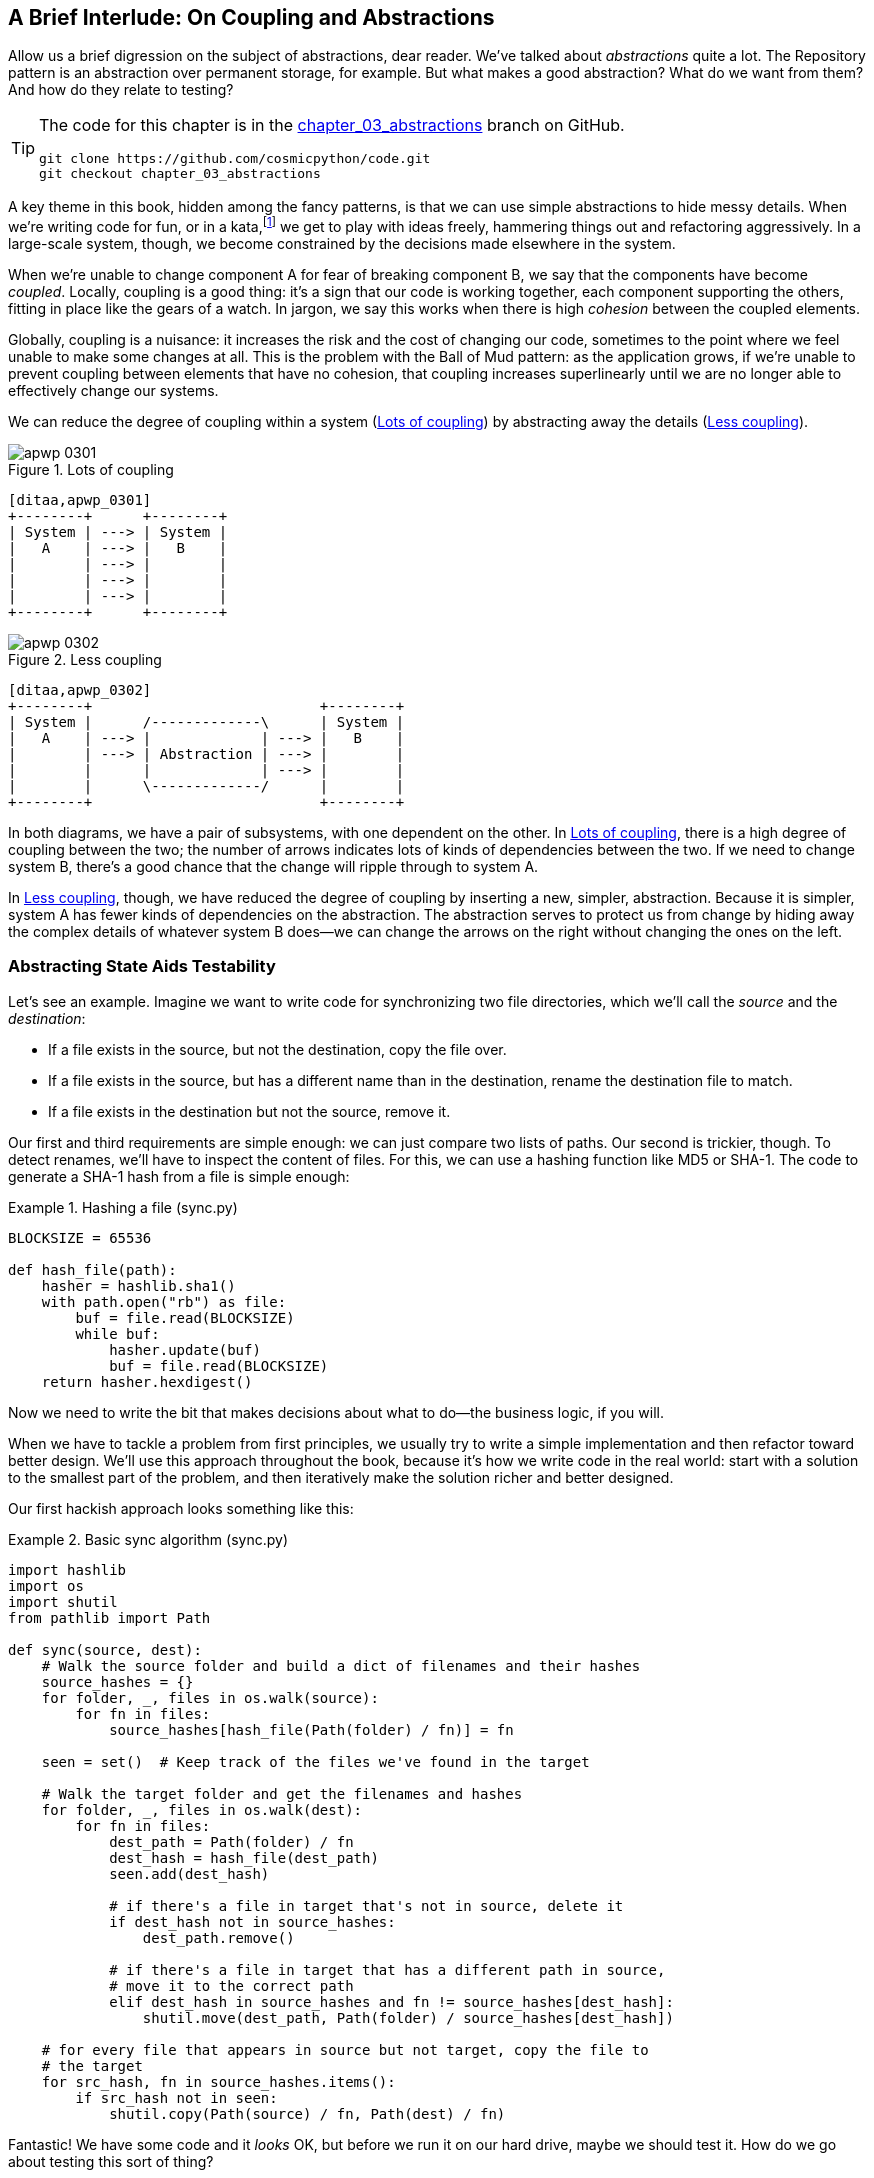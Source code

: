 [[chapter_03_abstractions]]
== A Brief Interlude: On Coupling pass:[<span class="keep-together">and Abstractions</span>]

Allow us a brief digression on the subject of abstractions, dear reader.
We've talked about _abstractions_ quite a lot.((("abstractions", id="ix_abs"))) The Repository pattern is an
abstraction over permanent storage, for example. But what makes a good
abstraction?  What do we want from them?  And how do they relate to testing?


[TIP]
====
The code for this chapter is in the
https://github.com/cosmicpython/code/tree/appendix_project_structure[chapter_03_abstractions] branch on GitHub.

----
git clone https://github.com/cosmicpython/code.git
git checkout chapter_03_abstractions
----
====


A key theme in this book, hidden among the fancy patterns, is that we can use
simple abstractions to hide messy details.((("katas"))) When we're writing code for fun, or
in a kata,footnote:[A code kata is a small contained programming challenge often
used to practice TDD. See https://oreil.ly/vhjju[Kata—The Only Way to Learn TDD].]
we get to play with ideas freely, hammering things out and refactoring
aggressively. In a large-scale system, though, we become constrained by the
decisions made elsewhere in the system.

When we're unable to change component A for fear of breaking component B, we say
that the components ((("coupling")))have become _coupled_. Locally, coupling is a good thing: it's
a sign that our code is working together, each component supporting the others,
fitting in place like the gears of a watch. In jargon, we say this works when
there is high _cohesion_ between the coupled elements.((("cohesion", "high, between coupled elements")))

Globally, coupling is a nuisance: it increases((("coupling", "disadvantages of"))) the risk and the cost of changing
our code, sometimes to the point where we feel unable to make some changes at
all. ((("Ball of Mud pattern")))This is the problem with the Ball of Mud pattern: as the application grows,
if we're unable to prevent coupling between elements that have no cohesion, that
coupling increases superlinearly until we are no longer able to effectively
change our systems.

We can reduce the degree of coupling within((("coupling", "reducing by abstracting away details")))((("abstractions", "using to reduce coupling"))) a system
(<<coupling_illustration1>>) by abstracting away the details
(<<coupling_illustration2>>).


[[coupling_illustration1]]
.Lots of coupling
image::images/apwp_0301.png[]
[role="image-source"]
----
[ditaa,apwp_0301]
+--------+      +--------+
| System | ---> | System |
|   A    | ---> |   B    |
|        | ---> |        |
|        | ---> |        |
|        | ---> |        |
+--------+      +--------+
----


[[coupling_illustration2]]
.Less coupling
image::images/apwp_0302.png[]
[role="image-source"]
----
[ditaa,apwp_0302]
+--------+                           +--------+
| System |      /-------------\      | System |
|   A    | ---> |             | ---> |   B    |
|        | ---> | Abstraction | ---> |        |
|        |      |             | ---> |        |
|        |      \-------------/      |        |
+--------+                           +--------+
----



In both diagrams, we have a pair of subsystems, with one dependent on
the other. In <<coupling_illustration1>>, there is a high degree of coupling between the
two; the number of arrows indicates lots of kinds of dependencies
between the two. If we need to change system B, there's a good chance that the
change will ripple through to system A.

In <<coupling_illustration2>>, though, we have reduced the degree of coupling by inserting a
new, simpler, abstraction. Because it is simpler, system A has fewer
kinds of dependencies on the abstraction. The abstraction serves to
protect us from change by hiding away the complex details of whatever system B
does--we can change the arrows on the right without changing the ones on the
left.


=== Abstracting State Aids Testability

Let's see an example.((("testing", "abstracting state to aid testability", id="ix_tstabs")))((("abstractions", "abstracting state to aid testability", id="ix_absstate")))((("state", "abstracting to aid testability", id="ix_stateabs")))((("filesystems", "writing code to synchronize source and target directories", id="ix_filesync"))) Imagine we want to write code for synchronizing two
file directories, which we'll call the _source_ and the _destination_:

* If a file exists in the source, but not the destination, copy the file over.
* If a file exists in the source, but has a different name than in the destination,
  rename the destination file to match.
* If a file exists in the destination but not the source, remove it.

Our first and third requirements are simple enough: we can just compare two
lists of paths. Our second is trickier, though. To detect renames,
we'll have to inspect the content of files.((("hashing a file"))) For this, we can use a hashing
function like MD5 or SHA-1. The code to generate a SHA-1 hash from a file is simple
enough:

[[hash_file]]
.Hashing a file (sync.py)
====
[source,python]
----
BLOCKSIZE = 65536

def hash_file(path):
    hasher = hashlib.sha1()
    with path.open("rb") as file:
        buf = file.read(BLOCKSIZE)
        while buf:
            hasher.update(buf)
            buf = file.read(BLOCKSIZE)
    return hasher.hexdigest()
----
====

Now we need to write the bit that makes decisions about what to do—the business
logic, if you will.

When we have to tackle a problem from first principles, we usually try to write
a simple implementation and then refactor toward better design. We'll use
this approach throughout the book, because it's how we write code in the real
world: start with a solution to the smallest part of the problem, and then
iteratively make the solution richer and better designed.

////
[SG] this may just be my lack of Python experience but it would have helped me to see
from pathlib import Path before this code snippet so that I might be able to guess
the type of object "path" in hash_file(path)  - I guess a type hint would
be too much to ask..
////

Our first hackish approach looks something like this:

[[sync_first_cut]]
.Basic sync algorithm (sync.py)
====
[source,python]
[role="non-head"]
----
import hashlib
import os
import shutil
from pathlib import Path

def sync(source, dest):
    # Walk the source folder and build a dict of filenames and their hashes
    source_hashes = {}
    for folder, _, files in os.walk(source):
        for fn in files:
            source_hashes[hash_file(Path(folder) / fn)] = fn

    seen = set()  # Keep track of the files we've found in the target

    # Walk the target folder and get the filenames and hashes
    for folder, _, files in os.walk(dest):
        for fn in files:
            dest_path = Path(folder) / fn
            dest_hash = hash_file(dest_path)
            seen.add(dest_hash)

            # if there's a file in target that's not in source, delete it
            if dest_hash not in source_hashes:
                dest_path.remove()

            # if there's a file in target that has a different path in source,
            # move it to the correct path
            elif dest_hash in source_hashes and fn != source_hashes[dest_hash]:
                shutil.move(dest_path, Path(folder) / source_hashes[dest_hash])

    # for every file that appears in source but not target, copy the file to
    # the target
    for src_hash, fn in source_hashes.items():
        if src_hash not in seen:
            shutil.copy(Path(source) / fn, Path(dest) / fn)
----
====

Fantastic! We have some code and it _looks_ OK, but before we run it on our
hard drive, maybe we should test it. How do we go about testing this sort of thing?


[[ugly_sync_tests]]
.Some end-to-end tests (test_sync.py)
====
[source,python]
[role="non-head"]
----
def test_when_a_file_exists_in_the_source_but_not_the_destination():
    try:
        source = tempfile.mkdtemp()
        dest = tempfile.mkdtemp()

        content = "I am a very useful file"
        (Path(source) / 'my-file').write_text(content)

        sync(source, dest)

        expected_path = Path(dest) /  'my-file'
        assert expected_path.exists()
        assert expected_path.read_text() == content

    finally:
        shutil.rmtree(source)
        shutil.rmtree(dest)


def test_when_a_file_has_been_renamed_in_the_source():
    try:
        source = tempfile.mkdtemp()
        dest = tempfile.mkdtemp()

        content = "I am a file that was renamed"
        source_path = Path(source) / 'source-filename'
        old_dest_path = Path(dest) / 'dest-filename'
        expected_dest_path = Path(dest) / 'source-filename'
        source_path.write_text(content)
        old_dest_path.write_text(content)

        sync(source, dest)

        assert old_dest_path.exists() is False
        assert expected_dest_path.read_text() == content


    finally:
        shutil.rmtree(source)
        shutil.rmtree(dest)
----
====

Wowsers, that's a lot of setup for two simple cases! The problem is that
our domain logic, "figure out the difference between two directories," is tightly
coupled to the I/O code.((("coupling", "domain logic coupled with I/O"))) We can't run our difference algorithm without calling
the `pathlib`, `shutil`, and `hashlib` modules.

And the trouble is, even with our current requirements, we haven't written
enough tests: the current implementation has several bugs (the
`shutil.move()` is wrong, for example).  Getting decent coverage and revealing
these bugs means writing more tests, bu if they're all as unwieldy as the preceding
ones, that's going to get real painful, real quick.

On top of that, our code isn't very extensible. Imagine trying to implement
a `--dry-run` flag that gets our code to just print out what it's going to
do, rather than actually do it.  Or what if we wanted to sync to a remote server,
or to cloud storage?

Our high-level code is coupled to low-level details, and it's making life hard.
As the scenarios we consider get more complex, our tests will get more unwieldy.
We can definitely refactor these tests (some of the cleanup could go into pytest
fixtures, for example) but as long as we're doing filesystem operations, they're
going to stay slow, and hard to read and write.((("filesystems", "writing code to synchronize source and target directories", startref="ix_filesync")))((("state", "abstracting to aid testability", startref="ix_stateabs")))((("testing", "abstracting state to aid testability", startref="ix_tstabs")))((("abstractions", "abstracting state to aid testability", startref="ix_absstate")))

=== Choosing the Right Abstraction(s)

What could we do to rewrite our code to make it more testable?((("filesystems", "writing code to synchronize source and target directories", "choosing right abstraction", id="ix_filesyncabs")))((("abstractions", "choosing right abstraction", id="ix_abscho")))

First we need to think about what our code needs from the filesystem.
Reading through the code, three distinct things are happening.
We can think ((("responsibilities of code")))of these as three distinct _responsibilities_ that the code has:

1. We interrogate the filesystem by using `os.walk` and determine hashes for a
   series of paths. This is similar in both the source and the
   destination cases.

2. We decide whether a file is new, renamed, or redundant.

3. We copy, move, or delete, files to match the source.


Remember that we want to find _simplifying abstractions_ for each of these
responsibilities.((("simplifying abstractions"))) That will let us hide the messy details so we can
focus on the interesting logic.footnote:[If you're used to thinking in terms of
interfaces, that's what we're trying to define here.]

NOTE: In this chapter, we're refactoring some gnarly code into a more testable
    structure by identifying the separate tasks that need to be done and giving
    each task to a clearly defined actor, along similar lines to the `duckduckgo`
    example.

For steps 1 and 2, we've already intuitively started using an abstraction, a
dictionary of hashes to paths.((("hashing a file", "dictionary of hashes to paths")))((("dictionaries", "for filesystem operations"))) You may already have been thinking, "Why not build up a dictionary for the destination folder as well as the source, and
then we just compare two dicts?" That seems like a nice way to abstract
the current state of the filesystem:

    source_files = {'hash1': 'path1', 'hash2': 'path2'}
    dest_files = {'hash1': 'path1', 'hash2': 'pathX'}

What about moving from step 2 to step 3?  How can we abstract out the
actual move/copy/delete filesystem interaction?

We'll apply a trick here that we'll employ on a grand scale later in
the book.((("coupling", "separating what you want to do from how to do it"))) We're going to separate _what_ we want to do from _how_ to do it.
We're going to make our program output a list of commands that look like this:

    ("COPY", "sourcepath", "destpath"),
    ("MOVE", "old", "new"),

Now we could write tests that just use two filesystem dicts as inputs, and
expect lists of tuples of strings representing actions as outputs.((("commands", "program output as list of commands")))

Instead of saying, "Given this actual filesystem, when I run my function,
check what actions have happened," we say, "Given this _abstraction_ of a filesystem,
what _abstraction_ of filesystem actions will happen?"


[[better_tests]]
.Simplified inputs and outputs in our tests (test_sync.py)
====
[source,python]
[role="skip"]
----
    def test_when_a_file_exists_in_the_source_but_not_the_destination():
        src_hashes = {'hash1': 'fn1'}
        dst_hashes = {}
        expected_actions = [('COPY', '/src/fn1', '/dst/fn1')]
        ...

    def test_when_a_file_has_been_renamed_in_the_source():
        src_hashes = {'hash1': 'fn1'}
        dst_hashes = {'hash1': 'fn2'}
        expected_actions == [('MOVE', '/dst/fn2', '/dst/fn1')]
        ...
----
====


=== Implementing Our Chosen Abstractions

That's all very well, but how do we _actually_ write those new((("filesystems", "writing code to synchronize source and target directories", "choosing right abstraction", startref="ix_filesyncabs")))((("abstractions", "choosing right abstraction", startref="ix_abscho")))
tests, and how do we change our implementation to make it all work?((("abstractions", "implementing chosen abstraction", id="ix_absimpl")))((("filesystems", "writing code to synchronize source and target directories", "implementing chosen abstraction", id="ix_filesyncimp")))

Our goal is to isolate the clever part of our system, and to be able to test it
thoroughly without needing to set up a real filesystem.((("testing", "after implementing chosen abstraction", id="ix_tstaftabs"))) We'll create a "core"
of code that has no dependencies on external state, and then see how it responds
when we give it input from the outside world (this kind of approach was characterized
by Gary Bernhardt as
https://www.destroyallsoftware.com/screencasts/catalog/functional-core-imperative-shell[Functional
Core, Imperative Shell] (FCIS).

Let's start off by splitting the code ((("business logic", "separating from state in code")))((("state", "splitting off from logic in the program")))to separate the stateful parts from
the logic:


[[three_parts]]
.Split our code into three  (sync.py)
====
[source,python]
----
def sync(source, dest):  #<3>
    # imperative shell step 1, gather inputs
    source_hashes = read_paths_and_hashes(source)
    dest_hashes = read_paths_and_hashes(dest)

    # step 2: call functional core
    actions = determine_actions(source_hashes, dest_hashes, source, dest)

    # imperative shell step 3, apply outputs
    for action, *paths in actions:
        if action == 'copy':
            shutil.copyfile(*paths)
        if action == 'move':
            shutil.move(*paths)
        if action == 'delete':
            os.remove(paths[0])

...

def read_paths_and_hashes(root):  #<1>
    hashes = {}
    for folder, _, files in os.walk(root):
        for fn in files:
            hashes[hash_file(Path(folder) / fn)] = fn
    return hashes


def determine_actions(src_hashes, dst_hashes, src_folder, dst_folder):  #<2>
    for sha, filename in src_hashes.items():
        if sha not in dst_hashes:
            sourcepath = Path(src_folder) / filename
            destpath = Path(dst_folder) / filename
            yield 'copy', sourcepath, destpath

        elif dst_hashes[sha] != filename:
            olddestpath = Path(dst_folder) / dst_hashes[sha]
            newdestpath = Path(dst_folder) / filename
            yield 'move', olddestpath, newdestpath

    for sha, filename in dst_hashes.items():
        if sha not in src_hashes:
            yield 'delete', dst_folder / filename
----
====

<1> The code to build up the dictionary of paths and hashes is now trivially
    easy to write.((("dictionaries", "dictionary of hashes to paths")))

<2> The core of our business logic, which says, "Given these two sets of
    hashes and filenames, what should we copy/move/delete?" takes simple
    data structures and returns simple data structures.

<3> And our top-level function now contains almost no logic at all; it's
    just an imperative series of steps: gather inputs, call our logic,
    apply outputs.


Our tests now act directly on the `determine_actions()` function:


[[harry_tests]]
.Nicer-looking tests (test_sync.py)
====
[source,python]
----
    def test_when_a_file_exists_in_the_source_but_not_the_destination():
        src_hashes = {'hash1': 'fn1'}
        dst_hashes = {}
        actions = list(determine_actions(src_hashes, dst_hashes, Path('/src'), Path('/dst')))
        assert actions == [('copy', Path('/src/fn1'), Path('/dst/fn1'))]
...

    def test_when_a_file_has_been_renamed_in_the_source():
        src_hashes = {'hash1': 'fn1'}
        dst_hashes = {'hash1': 'fn2'}
        actions = list(
            determine_actions(src_hashes, dst_hashes, Path('/src'), Path('/dst')))
        assert actions == [('move', Path('/dst/fn2'), Path('/dst/fn1'))]
----
====


Because we've disentangled the logic of our program--the code for identifying
changes--from the low-level details of I/O, we can easily test the core of our code.

With this approach, we've switched from testing our main entrypoint function,
`sync()`, to testing a lower-level function, `determine_actions()`. You might
decide that's fine because `sync()` is now so simple. Or you might decide to
keep some integration/acceptance tests to test that `sync()`. But there's
another option, which is to modify the `sync()` function so it can
be unit tested _and_ end-to-end tested; it's an approach Bob calls
_edge-to-edge testing_.((("edge-to-edge testing", id="ix_edgetst")))


==== Testing Edge-to-Edge with Fakes and Dependency Injection

When we start writing a new system, we often focus on the core logic first,
driving it with direct unit tests.((("abstractions", "implementing chosen abstraction", "edge-to-edge testing with fakes and dependency injection", id="ix_absimpltstfdi")))((("testing", "after implementing chosen abstraction", "edge-to-edge testing with fakes and dependency injection", id="ix_tstaftabsedge"))) At some point, though, we want to test bigger
chunks of the system together.((("dependencies", "edge-to-edge testing with dependency injection", id="ix_depinj")))

We _could_ return to our end-to-end tests, but those are still as tricky to
write and maintain as before. Instead, we often write tests that invoke a whole
system together, but fake the I/O, sort of _edge to edge_.


[[di_version]]
.Explicit dependencies (sync.py)
====
[source,python]
[role="skip"]
----
def sync(reader, filesystem, source_root, dest_root): #<1>

    source_hashes = reader(source_root) #<2>
    dest_hashes = reader(dest_root)

    for sha, filename in src_hashes.items():
        if sha not in dest_hashes:
            sourcepath = source_root / filename
            destpath = dest_root / filename
            filesystem.copy(destpath, sourcepath) #<3>

        elif dest_hashes[sha] != filename:
            olddestpath = dest_root / dest_hashes[sha]
            newdestpath = dest_root / filename
            filesystem.move(olddestpath, newdestpath)

    for sha, filename in dst_hashes.items():
        if sha not in source_hashes:
            filesystem.delete(dest_root/filename)
----
====

<1> Our top-level function now exposes two new dependencies, a `reader` and a
    `filesystem`.

<2> We invoke the `reader` to produce our files dict.

<3> We invoke the `filesystem` to apply the changes we detect.

TIP: Although we're using dependency injection, there is no need
    to define an abstract base class or any kind of explicit interface. In this
    book, we often show ABCs because we hope they help you understand what the
    abstraction is, but they're not necessary. Python's dynamic nature means
    we can always rely on duck typing.

// IDEA [KP] Again, one could mention PEP544 protocols here. For some reason, I like them.

[[bob_tests]]
.Tests using DI
====
[source,python]
[role="skip"]
----
class FakeFileSystem(list): #<1>

    def copy(self, src, dest): #<2>
        self.append(('COPY', src, dest))

    def move(self, src, dest):
        self.append(('MOVE', src, dest))

    def delete(self, dest):
        self.append(('DELETE', src, dest))


def test_when_a_file_exists_in_the_source_but_not_the_destination():
    source = {"sha1": "my-file" }
    dest = {}
    filesystem = FakeFileSystem()

    reader = {"/source": source, "/dest": dest}
    synchronise_dirs(reader.pop, filesystem, "/source", "/dest")

    assert filesystem == [("COPY", "/source/my-file", "/dest/my-file")]


def test_when_a_file_has_been_renamed_in_the_source():
    source = {"sha1": "renamed-file" }
    dest = {"sha1": "original-file" }
    filesystem = FakeFileSystem()

    reader = {"/source": source, "/dest": dest}
    synchronise_dirs(reader.pop, filesystem, "/source", "/dest")

    assert filesystem == [("MOVE", "/dest/original-file", "/dest/renamed-file")]
----
====

<1> Bob _loves_ using lists to build simple test doubles, even though his
    coworkers get mad. It means we can write tests like
    ++assert 'foo' not in database++.

<2> Each method in our `FakeFileSystem` just appends something to the list so we
    can inspect it later. This is an example of a spy object.


The advantage of this approach is that our tests act on the exact same function
that's used by our production code. The disadvantage is that we have to make
our stateful components explicit and pass them around.
David Heinemeier Hansson, the creator of Ruby on Rails, famously described this
as "test-induced design damage."

In either case, we can now work on fixing all the bugs in our implementation;
enumerating tests for all the edge cases is now much easier.((("abstractions", "after implementing chosen abstraction", "edge-to-edge testing with fakes and dependency injection", startref="ix_absimpltstfdi")))((("dependencies", "edge-to-edge testing with dependency injection", startref="ix_depinj")))((("testing", "after implementing chosen abstraction", "edge-to-edge testing with fakes and dependency injection", startref="ix_tstaftabsedge")))((("edge-to-edge testing", startref="ix_edgetst")))


==== Why Not Just Patch It Out?

At this point you may be scratching your head and thinking,
"Why don't you just use `mock.patch` and save yourself the effort?""

We avoid using mocks in this book and in our production code too. We're not
going to enter into a Holy War, but our instinct is that mocking frameworks,
particularly monkeypatching, are a code smell.

Instead, we like to clearly identify the responsibilities in our codebase, and to
separate those responsibilities into small, focused objects that are easy to
replace with a test double.

NOTE: You can see an example in <<chapter_08_events_and_message_bus>>,
    where we `mock.patch()` out an email-sending module, but eventually we
    replace that with an explicit bit of dependency injection in
    <<chapter_13_dependency_injection>>.

We have three closely related reasons for our preference:

* Patching out the dependency you're using makes it possible to unit test the
code, but it does nothing to improve the design. Using `mock.patch` won't let your
code work with a `--dry-run` flag, nor will it help you run against an FTP
server. For that, you'll need to introduce abstractions.

*  Tests that use mocks _tend_ to be more coupled to the implementation details
of the codebase. That's because mock tests verify the interactions between
things: did we call `shutil.copy` with the right arguments? This coupling between
code and test _tends_ to make tests more brittle, in our experience.

*  Overuse of mocks leads to complicated test suites that fail to explain the
code.

NOTE: Designing for testability really means designing for
    extensibility. We trade off a little more complexity for a cleaner design
    that admits novel use cases.

[role="nobreakinside less_space"]
.Mocks Versus Fakes; Classic Style Versus London School TDD
*******************************************************************************

Here's a short and somewhat simplistic definition of the difference between
mocks and fakes:

* Mocks are used to verify _how_ something gets used;  they have methods
  like `assert_called_once_with()`. They're associated with London-school
  TDD.

* Fakes are working implementations of the thing they're replacing, but
  they're designed for use only in tests. They wouldn't work "in real life;"
our in-memory repository is a good example. But you can use them to make assertions about
  the end state of a system, rather than the behaviors along the way, so
  they're associated with classic-style TDD.

We're slightly conflating mocks with spies and fakes with stubs here, and you
can read the long, correct answer in Martin Fowler's classic essay on the subject
called https://oreil.ly/yYjBN["Mocks Aren't Stubs"].

It also probably doesn't help that the `MagicMock` objects provided by
`unittest.mock` aren't, strictly speaking, mocks; they're spies, if anything.
But they're also often used as stubs or dummies. There, we promise we're done with
the test double terminology nitpicks now.

//IDEA (hynek) you could mention Alex Gaynor's `pretend` which gives you
// stubs without mocks error-prone magic.

What about London-school versus classic-style TDD? You can read more about those
two in Martin Fowler's article just cited, as well aso n the
https://oreil.ly/H2im_[Software Engineering Stack Exchange site],
but in this book we're pretty firmly in the classicist camp.  We like to
build our tests around state, both in setup and assertions, and we like
to work at the highest level of abstraction possible rather than doing
checks on the behavior of intermediary collaborators.footnote:[
Which is not to say that we think the London School people are wrong. Some insanely smart people that work way. It's just not what we're
used to.]

Read more on this in <<kinds_of_tests>>.
*******************************************************************************

We view TDD as a design practice first and a testing practice second. The tests
act as a record of our design choices, and serve to explain the system to us
when we return to the code after a long absence.

Tests that use too many mocks get overwhelmed with setup code that hides the
story we care about.

Steve Freeman has a great example of overmocked tests in his talk
https://oreil.ly/jAmtr["Test-Driven Development: That's Not What We Meant"].
You should also check out this https://oreil.ly/s3e05[PyCon talk on Mocking Pitfalls]
by our esteemed tech reviewer, Ed Jung, which also addresses mocking and its
alternatives.

And while we're recommending talks, don't miss Brandon Rhodes talking about
https://oreil.ly/oiXJM[hoisting I/O],
which really nicely covers the issues we're talking about, using another simple example.


TIP: In this chapter, we've spent a lot of time replacing end-to-end tests with
    unit tests. That doesn't mean we think you should never use E2E tests!
    In this book we're showing techniques to get you to a decent test
    pyramid, with as many unit tests as possible, and the minimum number of E2E
    tests you need to feel confident. Read on to <<types_of_test_rules_of_thumb>>
    for more details.


.So Which Do We Use Here? Functional or Object-Oriented Composition?
******************************************************************************
Both. Our domain model is entirely free of dependencies and side effects,
so that's our functional core. The service layer that we build around it
(in <<chapter_04_service_layer>>) allows us to drive the system edge to edge,
and we use dependency injection to provide those services with stateful
components, so we can still unit test them.

See <<chapter_13_dependency_injection>> for more exploration of making our
dependency injection more explicit and centralized.
******************************************************************************

=== Wrap-Up

We'll see this idea come up again and ((("abstractions", "implementing chosen abstraction", startref="ix_absimpl")))((("testing", "after implementing chosen abstraction", startref="ix_tstaftabs")))((("filesystems", "writing code to synchronize source and target directories", "implementing chosen abstraction", startref="ix_filesyncimp")))again in the book: we can make our
systems easier to test and maintain by simplifying the interface between our
business logic and messy I/O. Finding the right abstraction is tricky, but here are
a few heuristics and questions to ask yourself:


* Can I choose a familiar Python data structure to represent the state of the
  messy system, and try to imagine a single function that can return that
  state?

* Where can I draw a line between my systems, where can I carve out a
  https://oreil.ly/zNUGG[seam]
  to stick that abstraction in?

* What is a sensible way of dividing things into components with different
  responsibilities?  What implicit concepts can I make explicit?

* What are the dependencies and what is the core business logic?


Practice makes less imperfect!((("abstractions", startref="ix_abs")))

And now back to our regular programming...
